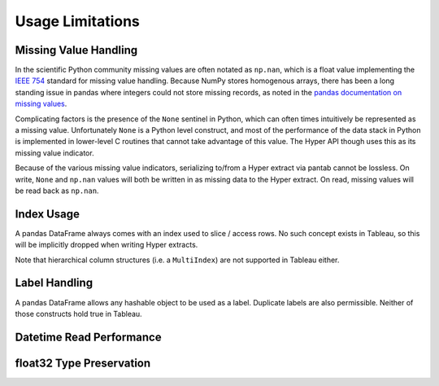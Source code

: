 Usage Limitations
=================

Missing Value Handling
----------------------
In the scientific Python community missing values are often notated as ``np.nan``, which is a float value implementing the `IEEE 754 <https://en.wikipedia.org/wiki/IEEE_754>`_ standard for missing value handling. Because NumPy stores homogenous arrays, there has been a long standing issue in pandas where integers could not store missing records, as noted in the `pandas documentation on missing values <https://pandas.pydata.org/pandas-docs/stable/user_guide/missing_data.html#working-with-missing-data>`_.

Complicating factors is the presence of the ``None`` sentinel in Python, which can often times intuitively be represented as a missing value. Unfortunately ``None`` is a Python level construct, and most of the performance of the data stack in Python is implemented in lower-level C routines that cannot take advantage of this value. The Hyper API though uses this as its missing value indicator.

Because of the various missing value indicators, serializing to/from a Hyper extract via pantab cannot be lossless. On write, ``None`` and ``np.nan`` values will both be written in as missing data to the Hyper extract. On read, missing values will be read back as ``np.nan``.

Index Usage
-----------
A pandas DataFrame always comes with an index used to slice / access rows. No such concept exists in Tableau, so this will be implicitly dropped when writing Hyper extracts.

Note that hierarchical column structures (i.e. a ``MultiIndex``) are not supported in Tableau either.

.. todo::

   Be explicit about MultiIndex column handling


Label Handling
--------------
A pandas DataFrame allows any hashable object to be used as a label. Duplicate labels are also permissible. Neither of those constructs hold true in Tableau.

.. todo::
   Be explicit about handling of non-string column names

Datetime Read Performance
-------------------------

.. todo::
   Document datetime read performance degredation

float32 Type Preservation
-------------------------

.. todo::
   Document float32 preservation limitations

